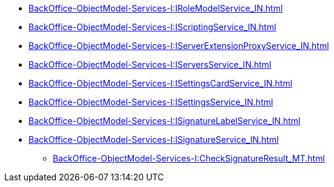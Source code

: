 ****** xref:BackOffice-ObjectModel-Services-I:IRoleModelService_IN.adoc[]
****** xref:BackOffice-ObjectModel-Services-I:IScriptingService_IN.adoc[]
****** xref:BackOffice-ObjectModel-Services-I:IServerExtensionProxyService_IN.adoc[]
****** xref:BackOffice-ObjectModel-Services-I:IServersService_IN.adoc[]
****** xref:BackOffice-ObjectModel-Services-I:ISettingsCardService_IN.adoc[]
****** xref:BackOffice-ObjectModel-Services-I:ISettingsService_IN.adoc[]
****** xref:BackOffice-ObjectModel-Services-I:ISignatureLabelService_IN.adoc[]
****** xref:BackOffice-ObjectModel-Services-I:ISignatureService_IN.adoc[]
******* xref:BackOffice-ObjectModel-Services-I:CheckSignatureResult_MT.adoc[]